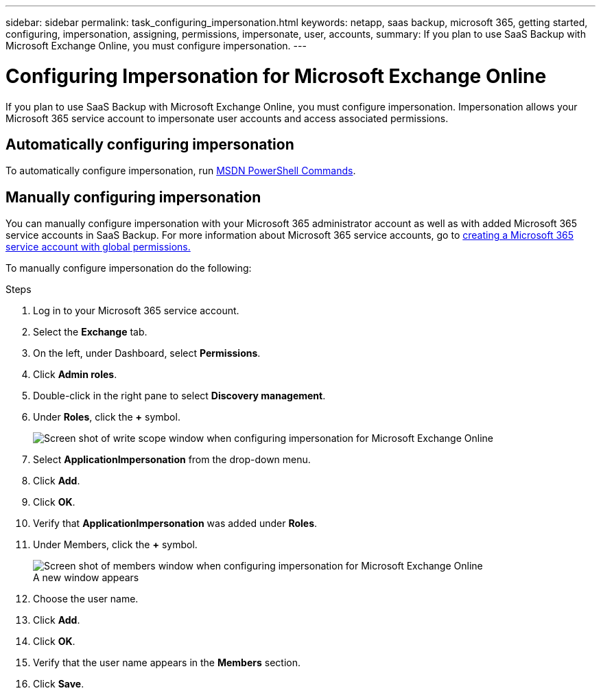 ---
sidebar: sidebar
permalink: task_configuring_impersonation.html
keywords: netapp, saas backup, microsoft 365, getting started, configuring, impersonation, assigning, permissions, impersonate, user, accounts,
summary: If you plan to use SaaS Backup with Microsoft Exchange Online, you must configure impersonation. 
---

= Configuring Impersonation for Microsoft Exchange Online
:hardbreaks:
:nofooter:
:icons: font
:linkattrs:
:imagesdir: ./media/

[.lead]
If you plan to use SaaS Backup with Microsoft Exchange Online, you must configure impersonation.  Impersonation allows your Microsoft 365 service account to impersonate user accounts and access associated permissions.

== Automatically configuring impersonation
To automatically configure impersonation, run https://msdn.microsoft.com/en-us/library/office/dn722376(v=exchg.150).aspx[MSDN PowerShell Commands].

== Manually configuring impersonation
You can manually configure impersonation with your Microsoft 365 administrator account as well as with added Microsoft 365 service accounts in SaaS Backup. For more information about Microsoft 365 service accounts, go to link:task_creating_msservice_account_with_global_permissions.html[creating a Microsoft 365 service account with global permissions.]

To manually configure impersonation do the following:

.Steps

. Log in to your Microsoft 365 service account.
. Select the *Exchange* tab.
. On the left, under Dashboard, select *Permissions*.
. Click *Admin roles*.
. Double-click in the right pane to select *Discovery management*.
. Under *Roles*, click the *+* symbol.
+
image:365_discovery_management_impersonation_setup_roles.jpg[Screen shot of write scope window when configuring impersonation for Microsoft Exchange Online]
. Select *ApplicationImpersonation* from the drop-down menu.
. Click *Add*.
.	Click *OK*.
.	Verify that *ApplicationImpersonation* was added under *Roles*.
.	Under Members, click the *+* symbol.
+
image:365_discovery_management_impersonation_setup_members.jpg[Screen shot of members window when configuring impersonation for Microsoft Exchange Online]
  A new window appears
. Choose the user name.
. Click *Add*.
.	Click *OK*.
. Verify that the user name appears in the *Members* section.
.	Click *Save*.
////
=== Assigning user permissions for Microsoft OneDrive for Business
If you plan to use SaaS Backup with Microsoft OneDrive for Business, you must assign eDiscovery permissions.  This allows your Microsoft 365 service account to access the site.

NOTE:  After you add eDiscovery permissions, your service account is listed as an owner of all backed-up site collections. This does not change permissions or grant access that was not previously authorized.

You can assign user permissions manually or automatically.  If you have a few users, manual assignment is recommended.

*To manually assign permissions to each user account:*

.Steps

. Under the *Admin* tab, select *SharePoint*.
.	Click *User profiles*.
.	Under *People*, select *Manage User Profiles*.
.	Search for the users that you want to configure.
.	Scroll over the search results, and then select the down arrow for the user that you want to select.
.	Select *Manage Site Collection Owners*.
.	Under *Site Collection Owners*, add the appropriate administrator account.
.	Click *OK*.
.	To verify the permissions, select the down arrow and then select *Manage Personal Site*.
  The Microsoft 365 service account can now access the site.

*To automatically assign permissions to each user account:*

.Steps

.	Run the https://support.office.com/en-us/article/Assign-eDiscovery-permissions-to-OneDrive-for-Business-sites-422858ff-917b-46d4-9e5b-3397f60eee4d[SharePoint Online Management Shell script].
. Log in to the Microsoft 365 Management portal with your Microsoft 365 service account.
  Your Microsoft 365 account should have global administrator permissions.
.	In the left navigation pane, click *Admin centers > SharePoint*.
.	Click *user profiles*.
.	Under *My Site Settings*, click *Set up My Sites*.
.	Under *My Site Secondary Admin*, click *Enable My Site secondary admin*.
.	In the *Secondary admin* field, type the name of your Microsoft 365 service account.
.	Click *OK*.


=== Assigning user permissions for Microsoft SharePoint Online
If you plan to use SaaS Backup with Microsoft SharePoint Online, you must https://support.office.com/en-us/article/Manage-administrators-for-a-site-collection-9a7e46f9-3fc4-4297-955a-82cb292a5be0#__toc341786267[add an administrator to the site collection administrator list].  This allows your Microsoft 365 service account to access user account permissions.
////
